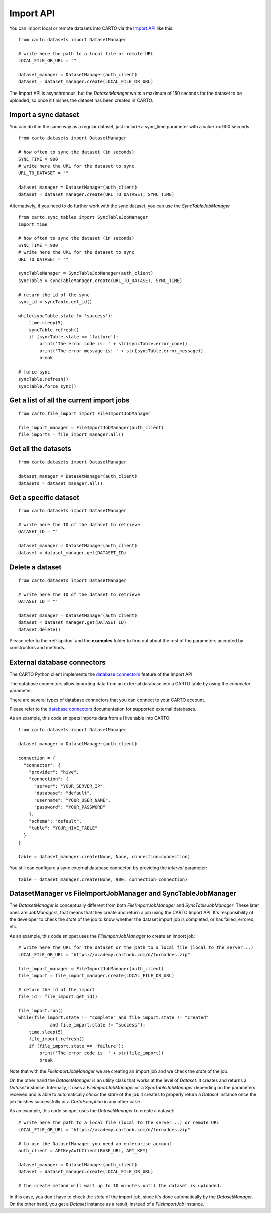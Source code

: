 Import API
==========

You can import local or remote datasets into CARTO via the `Import API`_ like this:

::

  from carto.datasets import DatasetManager

  # write here the path to a local file or remote URL
  LOCAL_FILE_OR_URL = ""

  dataset_manager = DatasetManager(auth_client)
  dataset = dataset_manager.create(LOCAL_FILE_OR_URL)


The Import API is asynchronous, but the `DatasetManager` waits a maximum of 150 seconds for the dataset to be uploaded, so once it finishes the dataset has been created in CARTO.

Import a sync dataset
---------------------

You can do it in the same way as a regular dataset, just include a sync_time parameter with a value >= 900 seconds

::

  from carto.datasets import DatasetManager

  # how often to sync the dataset (in seconds)
  SYNC_TIME = 900
  # write here the URL for the dataset to sync
  URL_TO_DATASET = ""

  dataset_manager = DatasetManager(auth_client)
  dataset = dataset_manager.create(URL_TO_DATASET, SYNC_TIME)


Alternatively, if you need to do further work with the sync dataset, you can use the `SyncTableJobManager`

::

  from carto.sync_tables import SyncTableJobManager
  import time

  # how often to sync the dataset (in seconds)
  SYNC_TIME = 900
  # write here the URL for the dataset to sync
  URL_TO_DATASET = ""

  syncTableManager = SyncTableJobManager(auth_client)
  syncTable = syncTableManager.create(URL_TO_DATASET, SYNC_TIME)

  # return the id of the sync
  sync_id = syncTable.get_id()

  while(syncTable.state != 'success'):
      time.sleep(5)
      syncTable.refresh()
      if (syncTable.state == 'failure'):
          print('The error code is: ' + str(syncTable.error_code))
          print('The error message is: ' + str(syncTable.error_message))
          break

  # force sync
  syncTable.refresh()
  syncTable.force_sync()


Get a list of all the current import jobs
-----------------------------------------

::

  from carto.file_import import FileImportJobManager

  file_import_manager = FileImportJobManager(auth_client)
  file_imports = file_import_manager.all()


Get all the datasets
--------------------

::

  from carto.datasets import DatasetManager

  dataset_manager = DatasetManager(auth_client)
  datasets = dataset_manager.all()


Get a specific dataset
----------------------

::

  from carto.datasets import DatasetManager

  # write here the ID of the dataset to retrieve
  DATASET_ID = ""

  dataset_manager = DatasetManager(auth_client)
  dataset = dataset_manager.get(DATASET_ID)


Delete a dataset
----------------

::

  from carto.datasets import DatasetManager

  # write here the ID of the dataset to retrieve
  DATASET_ID = ""

  dataset_manager = DatasetManager(auth_client)
  dataset = dataset_manager.get(DATASET_ID)
  dataset.delete()


Please refer to the :ref:`apidoc` and the **examples** folder to find out about the rest of the parameters accepted by constructors and methods.


External database connectors
----------------------------

The CARTO Python client implements the `database connectors`_ feature of the Import API

.. _database connectors: https://carto.com/docs/carto-engine/import-api/database-connectors

The database connectors allow importing data from an external database into a CARTO table by using the `connector` parameter.

There are several types of database connectors that you can connect to your CARTO account.

Please refer to the `database connectors`_ documentation for supported external databases.

As an example, this code snippets imports data from a Hive table into CARTO:

::

  from carto.datasets import DatasetManager

  dataset_manager = DatasetManager(auth_client)

  connection = {
    "connector": {
      "provider": "hive",
      "connection": {
        "server": "YOUR_SERVER_IP",
        "database": "default",
        "username": "YOUR_USER_NAME",
        "password": "YOUR_PASSWORD"
      },
      "schema": "default",
      "table": "YOUR_HIVE_TABLE"
    }
  }

  table = dataset_manager.create(None, None, connection=connection)

You still can configure a sync external database connector, by providing the `interval` parameter:

::

  table = dataset_manager.create(None, 900, connection=connection)

DatasetManager vs FileImportJobManager and SyncTableJobManager
--------------------------------------------------------------

The `DatasetManager` is conceptually different from both `FileImportJobManager` and `SyncTableJobManager`. These later ones are `JobManagers`, that means that they create and return a job using the CARTO Import API. It's responsibility of the developer to check the `state` of the job to know whether the dataset import job is completed, or has failed, errored, etc.

As an example, this code snippet uses the `FileImportJobManager` to create an import job:

::

  # write here the URL for the dataset or the path to a local file (local to the server...)
  LOCAL_FILE_OR_URL = "https://academy.cartodb.com/d/tornadoes.zip"

  file_import_manager = FileImportJobManager(auth_client)
  file_import = file_import_manager.create(LOCAL_FILE_OR_URL)

  # return the id of the import
  file_id = file_import.get_id()

  file_import.run()
  while(file_import.state != "complete" and file_import.state != "created"
              and file_import.state != "success"):
      time.sleep(5)
      file_import.refresh()
      if (file_import.state == 'failure'):
          print('The error code is: ' + str(file_import))
          break

Note that with the `FileImportJobManager` we are creating an import job and we check the `state` of the job.

On the other hand the `DatasetManager` is an utility class that works at the level of `Dataset`. It creates and returns a `Dataset` instance. Internally, it uses a `FileImportJobManager` or a `SyncTableJobManager` depending on the parameters received and is able to automatically `check` the `state` of the job it creates to properly return a `Dataset` instance once the job finishes successfully or a `CartoException` in any other case.

As an example, this code snippet uses the `DatasetManager` to create a dataset:

::

  # write here the path to a local file (local to the server...) or remote URL
  LOCAL_FILE_OR_URL = "https://academy.cartodb.com/d/tornadoes.zip"

  # to use the DatasetManager you need an enterprise account
  auth_client = APIKeyAuthClient(BASE_URL, API_KEY)

  dataset_manager = DatasetManager(auth_client)
  dataset = dataset_manager.create(LOCAL_FILE_OR_URL)

  # the create method will wait up to 10 minutes until the dataset is uploaded.

In this case, you don't have to check the `state` of the import job, since it's done automatically by the `DatasetManager`. On the other hand, you get a `Dataset` instance as a result, instead of a `FileImportJob` instance.
